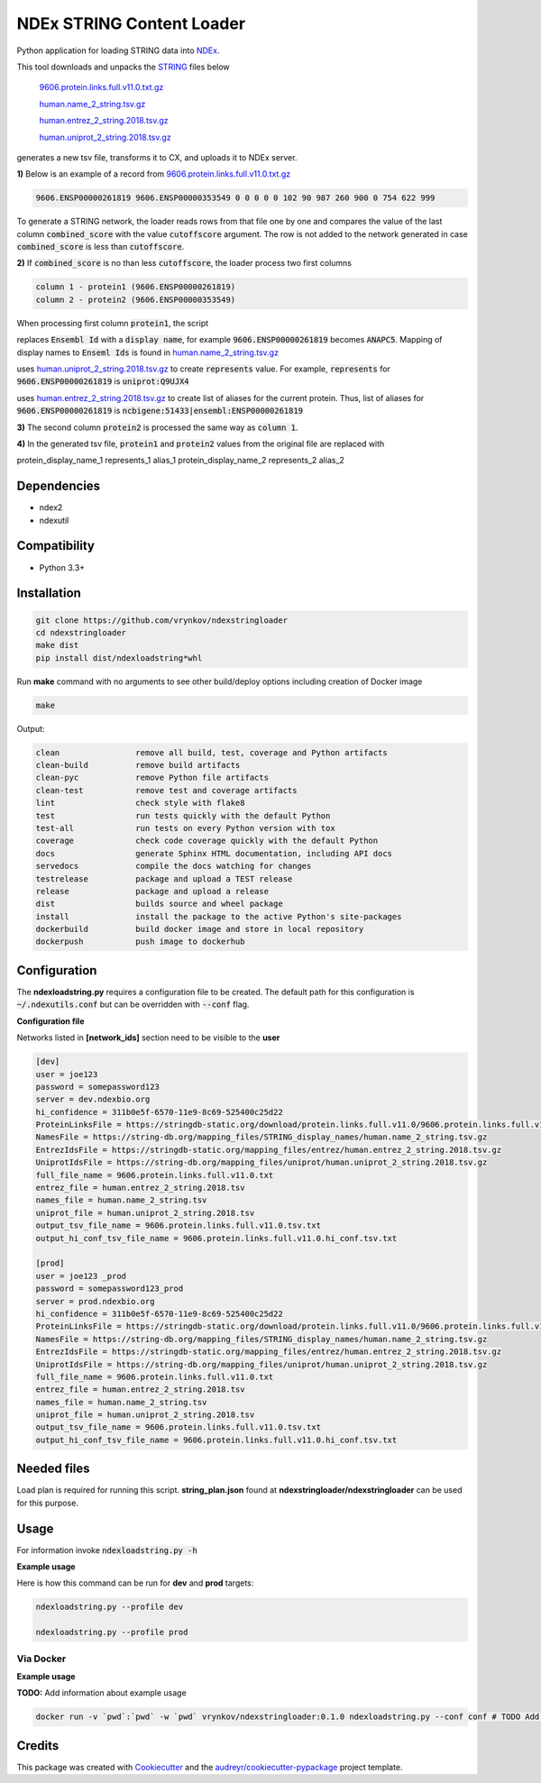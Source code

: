 ==========================
NDEx STRING Content Loader
==========================


.. image:: https://img.shields.io/pypi/v/ndexstringloader.svg
        :target: https://pypi.python.org/pypi/ndexstringloader

.. image:: https://img.shields.io/travis/vrynkov/ndexstringloader.svg
        :target: https://travis-ci.org/ndexcontent/ndexstringloader

.. image:: https://coveralls.io/repos/github/ndexcontent/ndexstringloader/badge.svg?branch=master
        :target: https://coveralls.io/github/ndexcontent/ndexstringloader?branch=master

.. image:: https://readthedocs.org/projects/ndexstringloader/badge/?version=latest
        :target: https://ndexstringloader.readthedocs.io/en/latest/?badge=latest
        :alt: Documentation Status


Python application for loading STRING data into `NDEx <http://ndexbio.org>`_.

This tool downloads and unpacks the `STRING <https://string-db.org/>`_ files below

    `9606.protein.links.full.v11.0.txt.gz <https://stringdb-static.org/download/protein.links.full.v11.0/9606.protein.links.full.v11.0.txt.gz>`_

    `human.name_2_string.tsv.gz <https://string-db.org/mapping_files/STRING_display_names/human.name_2_string.tsv.gz>`_

    `human.entrez_2_string.2018.tsv.gz <https://stringdb-static.org/mapping_files/entrez/human.entrez_2_string.2018.tsv.gz>`_

    `human.uniprot_2_string.2018.tsv.gz <https://string-db.org/mapping_files/uniprot/human.uniprot_2_string.2018.tsv.gz>`_

generates a new tsv file, transforms it to CX, and uploads it to NDEx server.



**1\)** Below is an example of a record
from `9606.protein.links.full.v11.0.txt.gz <https://stringdb-static.org/download/protein.links.full.v11.0/9606.protein.links.full.v11.0.txt.gz>`_

.. code-block::

   9606.ENSP00000261819 9606.ENSP00000353549 0 0 0 0 0 102 90 987 260 900 0 754 622 999


To generate a STRING network, the loader reads rows from that file one by one and compares the value of the last
column :code:`combined_score` with the value :code:`cutoffscore` argument.  The row is not added to the network generated in case
:code:`combined_score` is less than :code:`cutoffscore`.


**2\)** If :code:`combined_score` is no than less :code:`cutoffscore`, the loader process two first columns

.. code-block::

   column 1 - protein1 (9606.ENSP00000261819)
   column 2 - protein2 (9606.ENSP00000353549)

When processing first column :code:`protein1`, the script

replaces :code:`Ensembl Id` with a :code:`display name`, for example :code:`9606.ENSP00000261819` becomes :code:`ANAPC5`. Mapping of
display names to :code:`Enseml Ids` is found in
`human.name_2_string.tsv.gz <https://string-db.org/mapping_files/STRING_display_names/human.name_2_string.tsv.gz>`_

uses `human.uniprot_2_string.2018.tsv.gz <https://string-db.org/mapping_files/uniprot/human.uniprot_2_string.2018.tsv.gz>`_
to create :code:`represents` value.  For example, :code:`represents` for :code:`9606.ENSP00000261819` is :code:`uniprot:Q9UJX4`

uses `human.entrez_2_string.2018.tsv.gz <https://stringdb-static.org/mapping_files/entrez/human.entrez_2_string.2018.tsv.gz>`_
to create list of aliases for the current protein.  Thus, list of aliases for :code:`9606.ENSP00000261819` is
:code:`ncbigene:51433|ensembl:ENSP00000261819`

**3\)** The second column :code:`protein2` is processed the same way as :code:`column 1`.

**4\)**  In the generated tsv file, :code:`protein1` and :code:`protein2` values from the original file are replaced with

.. code-block::

protein_display_name_1 represents_1 alias_1 protein_display_name_2 represents_2 alias_2


Dependencies
------------

* ndex2
* ndexutil

Compatibility
-------------

* Python 3.3+

Installation
------------

.. code-block::

   git clone https://github.com/vrynkov/ndexstringloader
   cd ndexstringloader
   make dist
   pip install dist/ndexloadstring*whl


Run **make** command with no arguments to see other build/deploy options including creation of Docker image 

.. code-block::

   make

Output:

.. code-block::

   clean                remove all build, test, coverage and Python artifacts
   clean-build          remove build artifacts
   clean-pyc            remove Python file artifacts
   clean-test           remove test and coverage artifacts
   lint                 check style with flake8
   test                 run tests quickly with the default Python
   test-all             run tests on every Python version with tox
   coverage             check code coverage quickly with the default Python
   docs                 generate Sphinx HTML documentation, including API docs
   servedocs            compile the docs watching for changes
   testrelease          package and upload a TEST release
   release              package and upload a release
   dist                 builds source and wheel package
   install              install the package to the active Python's site-packages
   dockerbuild          build docker image and store in local repository
   dockerpush           push image to dockerhub


Configuration
-------------

The **ndexloadstring.py** requires a configuration file to be created.
The default path for this configuration is :code:`~/.ndexutils.conf` but can be overridden with
:code:`--conf` flag.

**Configuration file**

Networks listed in **[network_ids]** section need to be visible to the **user**

.. code-block::

    [dev]
    user = joe123 
    password = somepassword123 
    server = dev.ndexbio.org
    hi_confidence = 311b0e5f-6570-11e9-8c69-525400c25d22
    ProteinLinksFile = https://stringdb-static.org/download/protein.links.full.v11.0/9606.protein.links.full.v11.0.txt.gz
    NamesFile = https://string-db.org/mapping_files/STRING_display_names/human.name_2_string.tsv.gz
    EntrezIdsFile = https://stringdb-static.org/mapping_files/entrez/human.entrez_2_string.2018.tsv.gz
    UniprotIdsFile = https://string-db.org/mapping_files/uniprot/human.uniprot_2_string.2018.tsv.gz
    full_file_name = 9606.protein.links.full.v11.0.txt
    entrez_file = human.entrez_2_string.2018.tsv
    names_file = human.name_2_string.tsv
    uniprot_file = human.uniprot_2_string.2018.tsv
    output_tsv_file_name = 9606.protein.links.full.v11.0.tsv.txt
    output_hi_conf_tsv_file_name = 9606.protein.links.full.v11.0.hi_conf.tsv.txt

    [prod]
    user = joe123 _prod
    password = somepassword123_prod 
    server = prod.ndexbio.org
    hi_confidence = 311b0e5f-6570-11e9-8c69-525400c25d22
    ProteinLinksFile = https://stringdb-static.org/download/protein.links.full.v11.0/9606.protein.links.full.v11.0.txt.gz
    NamesFile = https://string-db.org/mapping_files/STRING_display_names/human.name_2_string.tsv.gz
    EntrezIdsFile = https://stringdb-static.org/mapping_files/entrez/human.entrez_2_string.2018.tsv.gz
    UniprotIdsFile = https://string-db.org/mapping_files/uniprot/human.uniprot_2_string.2018.tsv.gz
    full_file_name = 9606.protein.links.full.v11.0.txt
    entrez_file = human.entrez_2_string.2018.tsv
    names_file = human.name_2_string.tsv
    uniprot_file = human.uniprot_2_string.2018.tsv
    output_tsv_file_name = 9606.protein.links.full.v11.0.tsv.txt
    output_hi_conf_tsv_file_name = 9606.protein.links.full.v11.0.hi_conf.tsv.txt


Needed files
------------

Load plan is required for running this script.  **string_plan.json**  found at **ndexstringloader/ndexstringloader** can be used for this purpose.


Usage
-----

For information invoke :code:`ndexloadstring.py -h`

**Example usage**

Here is how this command can be run for **dev** and **prod** targets:

.. code-block::

   ndexloadstring.py --profile dev

   ndexloadstring.py --profile prod


Via Docker
~~~~~~~~~~~~~~~~~~~~~~

**Example usage**

**TODO:** Add information about example usage


.. code-block::

   docker run -v `pwd`:`pwd` -w `pwd` vrynkov/ndexstringloader:0.1.0 ndexloadstring.py --conf conf # TODO Add other needed arguments here


Credits
-------

This package was created with Cookiecutter_ and the `audreyr/cookiecutter-pypackage`_ project template.

.. _Cookiecutter: https://github.com/audreyr/cookiecutter
.. _`audreyr/cookiecutter-pypackage`: https://github.com/audreyr/cookiecutter-pypackage
.. _`audreyr/cookiecutter-pypackage`: https://github.com/audreyr/cookiecutter-pypackage
.. _NDEx: http://www.ndexbio.org
